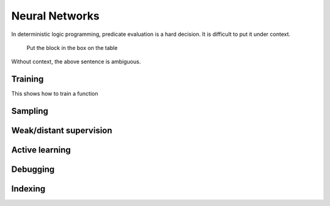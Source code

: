 Neural Networks
====================================

In deterministic logic programming, predicate evaluation is a hard decision. It is difficult to put it under context.

    Put the block in the box on the table

Without context, the above sentence is ambiguous.


Training
----------

This shows how to train a function


Sampling
----------------


Weak/distant supervision
--------------------------


Active learning
-------------------


Debugging
-------------------

Indexing
----------

